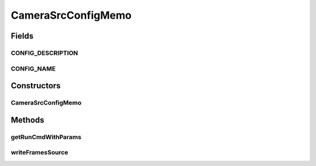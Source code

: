 .. java:import:: sem8.tirt AbstractVNodeConfigMemo

CameraSrcConfigMemo
===================

.. java:package:: sem8.tirt.configsPanels
   :noindex:

.. java:type:: public class CameraSrcConfigMemo extends AbstractVNodeConfigMemo

   :author: jskoczyl

Fields
------
CONFIG_DESCRIPTION
^^^^^^^^^^^^^^^^^^

.. java:field:: public static final String CONFIG_DESCRIPTION
   :outertype: CameraSrcConfigMemo

CONFIG_NAME
^^^^^^^^^^^

.. java:field:: public static final String CONFIG_NAME
   :outertype: CameraSrcConfigMemo

Constructors
------------
CameraSrcConfigMemo
^^^^^^^^^^^^^^^^^^^

.. java:constructor:: public CameraSrcConfigMemo()
   :outertype: CameraSrcConfigMemo

Methods
-------
getRunCmdWithParams
^^^^^^^^^^^^^^^^^^^

.. java:method:: @Override protected String getRunCmdWithParams(StringBuilder builder)
   :outertype: CameraSrcConfigMemo

writeFramesSource
^^^^^^^^^^^^^^^^^

.. java:method:: @Override protected void writeFramesSource(int[] ins, StringBuilder builder)
   :outertype: CameraSrcConfigMemo

